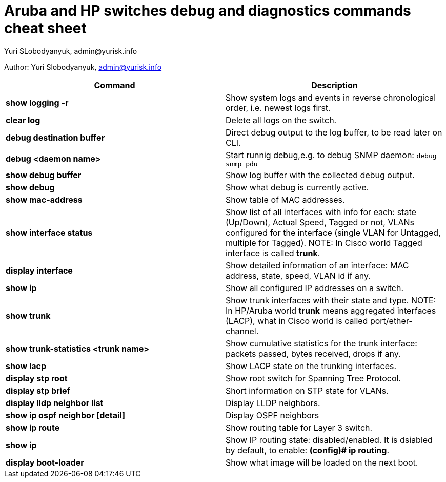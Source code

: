 = Aruba and HP switches debug and diagnostics commands cheat sheet
Yuri SLobodyanyuk, admin@yurisk.info
:homepage: https://yurisk.info

Author: Yuri Slobodyanyuk, admin@yurisk.info

[cols=2,options="header"]
|===
|Command
|Description 

| *show logging -r*
| Show system logs and events in reverse chronological order, i.e. newest logs first.

|*clear log*
|Delete all logs on the switch.

|*debug destination buffer*
|Direct debug output to the log buffer, to be read later on CLI.

|*debug <daemon name>*
|Start runnig debug,e.g. to debug SNMP daemon: `debug snmp pdu`

|*show debug buffer*
|Show log buffer with the collected debug output.

|*show debug*
|Show what debug is currently active.

|*show mac-address*
|Show table of MAC addresses.

|*show interface status*
| Show list of all interfaces with info for each: state (Up/Down), Actual  Speed, Tagged or not, VLANs configured for the interface (single VLAN for Untagged, multiple for Tagged). NOTE: In Cisco world Tagged interface is called *trunk*.

|*display interface*
|Show detailed information of an interface: MAC address, state, speed, VLAN id if any. 

|*show ip*
| Show all configured IP addresses on a switch.

|*show trunk*
| Show trunk interfaces with their state and type. NOTE: In HP/Aruba world *trunk* means aggregated interfaces (LACP), what in Cisco world is called port/ether-channel.

|*show trunk-statistics <trunk name>*
| Show cumulative statistics for the trunk interface: packets passed, bytes received, drops if any.

|*show lacp*
|Show LACP state on the trunking interfaces.

|*display stp root*
| Show root switch for Spanning Tree Protocol.

|*display stp brief*
| Short information on STP state for VLANs.

|*display lldp neighbor list*
|Display LLDP neighbors.


|*show ip ospf neighbor [detail]*
|Display OSPF neighbors

|*show ip route*
| Show routing table for Layer 3 switch.

|*show ip*
| Show IP routing state: disabled/enabled. It is dsiabled by default, to enable: *(config)# ip routing*.


|*display boot-loader*
| Show what image will be loaded on the next boot.






|===




